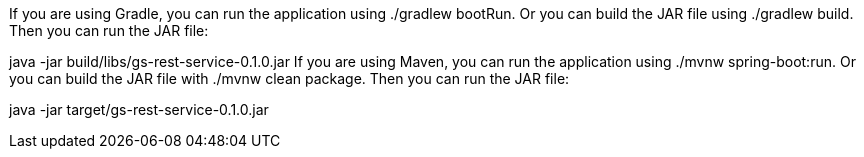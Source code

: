 If you are using Gradle, you can run the application using ./gradlew bootRun. Or you can build the JAR file using ./gradlew build. Then you can run the JAR file:

java -jar build/libs/gs-rest-service-0.1.0.jar
If you are using Maven, you can run the application using ./mvnw spring-boot:run. Or you can build the JAR file with ./mvnw clean package. Then you can run the JAR file:

java -jar target/gs-rest-service-0.1.0.jar
